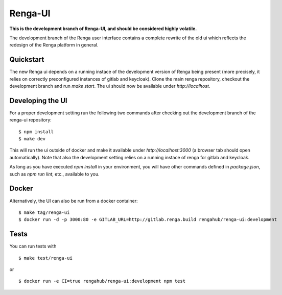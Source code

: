 ..
  Copyright 2017-2018 - Swiss Data Science Center (SDSC)
  A partnership between École Polytechnique Fédérale de Lausanne (EPFL) and
  Eidgenössische Technische Hochschule Zürich (ETHZ).

  Licensed under the Apache License, Version 2.0 (the "License");
  you may not use this file except in compliance with the License.
  You may obtain a copy of the License at

      http://www.apache.org/licenses/LICENSE-2.0

  Unless required by applicable law or agreed to in writing, software
  distributed under the License is distributed on an "AS IS" BASIS,
  WITHOUT WARRANTIES OR CONDITIONS OF ANY KIND, either express or implied.
  See the License for the specific language governing permissions and
  limitations under the License.

================
 Renga-UI
================

**This is the development branch of Renga-UI, and should be considered highly
volatile.**

The development branch of the Renga user interface contains a complete rewrite
of the old ui which reflects the redesign of the Renga platform in general.

Quickstart
----------

The new Renga ui depends on a running instace of the development
version of Renga being present (more precisely, it relies on  correctly
preconfigured instances of gitlab and keycloak). Clone the main renga
repository, checkout the development branch  and run `make start`. The ui
should now be available under `http://localhost`.


Developing the UI
-----------------

For a proper development setting run the following two commands after checking out the development branch of the
renga-ui repository:

::

    $ npm install
    $ make dev


This will run the ui outside of docker and make it available under
`http://localhost:3000` (a browser tab should open automatically). Note that
also the development setting relies on a running instace of renga for gitlab
and keycloak.

As long as you have executed `npm install` in your environment, you will have
other commands defined in `package.json`, such as `npm run lint`, etc.,
available to you.


Docker
------

Alternatively, the UI can also be run from a docker container:

::

    $ make tag/renga-ui
    $ docker run -d -p 3000:80 -e GITLAB_URL=http://gitlab.renga.build rengahub/renga-ui:development


Tests
-----

You can run tests with

::

    $ make test/renga-ui

or

::

    $ docker run -e CI=true rengahub/renga-ui:development npm test
